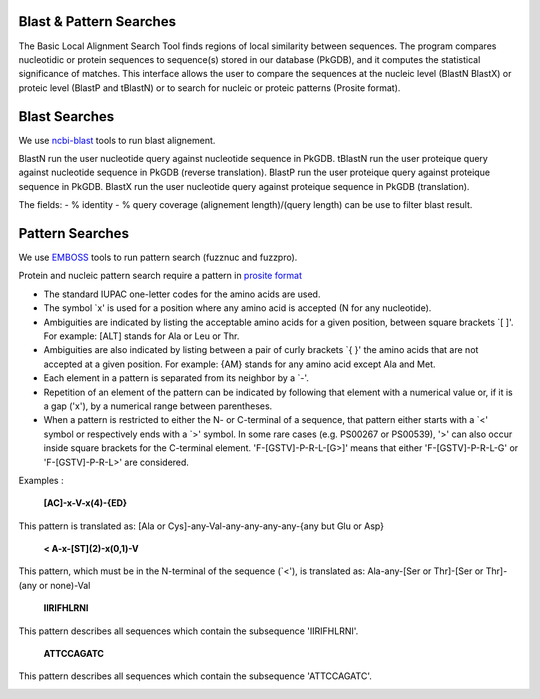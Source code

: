 ########################
Blast & Pattern Searches
########################

The Basic Local Alignment Search Tool finds regions of local similarity between sequences. The program compares nucleotidic or protein sequences to sequence(s) stored in our database (PkGDB), and it computes the statistical significance of matches. This interface allows the user to compare the sequences at the nucleic level (BlastN BlastX) or proteic level (BlastP and tBlastN) or to search for nucleic or proteic patterns (Prosite format).

########################
Blast Searches
########################

We use `ncbi-blast <https://blast.ncbi.nlm.nih.gov/Blast.cgi>`_ tools to run blast alignement.  

BlastN run the user nucleotide query against nucleotide sequence in PkGDB.  
tBlastN run the user proteique query against nucleotide sequence in PkGDB (reverse translation).  
BlastP run the user proteique query against proteique sequence in PkGDB.  
BlastX run the user nucleotide query against proteique sequence in PkGDB (translation).  

The fields:   
- % identity   
- % query coverage (alignement length)/(query length)  
can be use to filter blast result.  

.. image:: img/blast.png

########################
Pattern Searches
########################

We use `EMBOSS <http://emboss.sourceforge.net/apps/>`_ tools to run pattern search (fuzznuc and fuzzpro). 

Protein and nucleic pattern search require a pattern in `prosite format <http://prosite.expasy.org/scanprosite/scanprosite_doc.html>`_

- The standard IUPAC one-letter codes for the amino acids are used.
- The symbol `x' is used for a position where any amino acid is accepted (N for any nucleotide).
- Ambiguities are indicated by listing the acceptable amino acids for a given position, between square brackets `[ ]'. For example: [ALT]   stands for Ala or Leu or Thr.
- Ambiguities are also indicated by listing between a pair of curly brackets `{ }' the amino acids that are not accepted at a given         position. For example: {AM} stands for any amino acid except Ala and Met.
- Each element in a pattern is separated from its neighbor by a `-'.
- Repetition of an element of the pattern can be indicated by following that element with a numerical value or, if it is a gap ('x'), by   a numerical range between parentheses.
- When a pattern is restricted to either the N- or C-terminal of a sequence, that pattern either starts with a `<' symbol or respectively   ends with a `>' symbol. In some rare cases (e.g. PS00267 or PS00539), '>' can also occur inside square brackets for the C-terminal       element. 'F-[GSTV]-P-R-L-[G>]' means that either 'F-[GSTV]-P-R-L-G' or 'F-[GSTV]-P-R-L>' are considered.

Examples :

  **[AC]-x-V-x(4)-{ED}**
This pattern is translated as: [Ala or Cys]-any-Val-any-any-any-any-{any but Glu or Asp}

  **< A-x-[ST](2)-x(0,1)-V**
This pattern, which must be in the N-terminal of the sequence (`<'), is translated as: Ala-any-[Ser or Thr]-[Ser or Thr]-(any or none)-Val

  **IIRIFHLRNI**
This pattern describes all sequences which contain the subsequence 'IIRIFHLRNI'.


  **ATTCCAGATC**
This pattern describes all sequences which contain the subsequence 'ATTCCAGATC'.

.. image:: img/pattern.png
